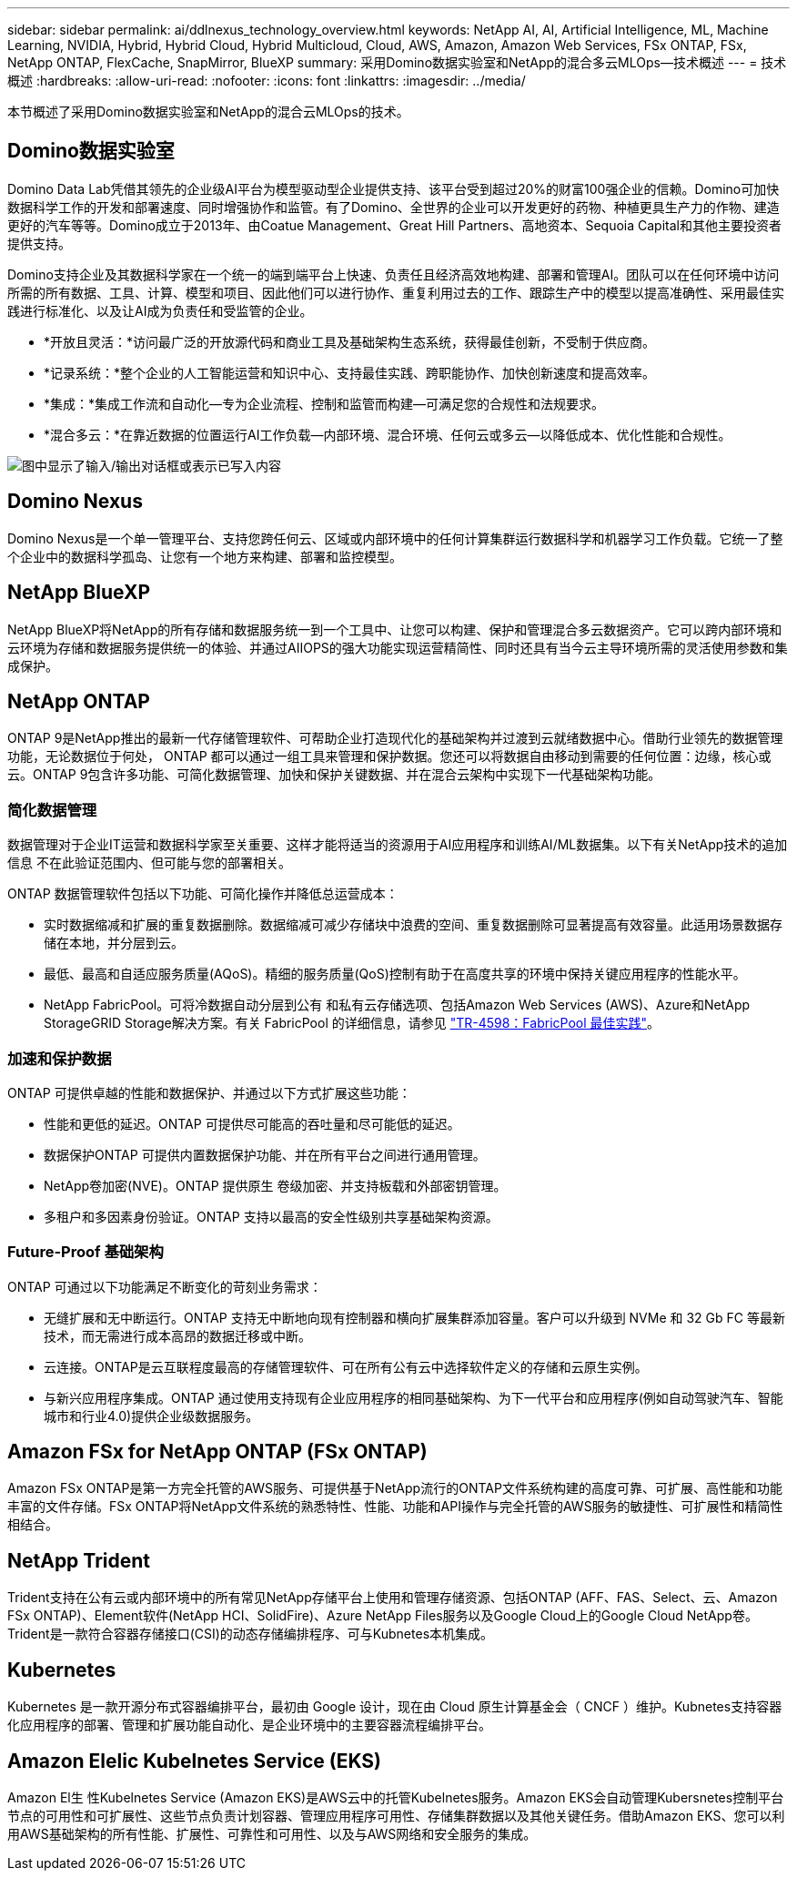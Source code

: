 ---
sidebar: sidebar 
permalink: ai/ddlnexus_technology_overview.html 
keywords: NetApp AI, AI, Artificial Intelligence, ML, Machine Learning, NVIDIA, Hybrid, Hybrid Cloud, Hybrid Multicloud, Cloud, AWS, Amazon, Amazon Web Services, FSx ONTAP, FSx, NetApp ONTAP, FlexCache, SnapMirror, BlueXP 
summary: 采用Domino数据实验室和NetApp的混合多云MLOps—技术概述 
---
= 技术概述
:hardbreaks:
:allow-uri-read: 
:nofooter: 
:icons: font
:linkattrs: 
:imagesdir: ../media/


[role="lead"]
本节概述了采用Domino数据实验室和NetApp的混合云MLOps的技术。



== Domino数据实验室

Domino Data Lab凭借其领先的企业级AI平台为模型驱动型企业提供支持、该平台受到超过20%的财富100强企业的信赖。Domino可加快数据科学工作的开发和部署速度、同时增强协作和监管。有了Domino、全世界的企业可以开发更好的药物、种植更具生产力的作物、建造更好的汽车等等。Domino成立于2013年、由Coatue Management、Great Hill Partners、高地资本、Sequoia Capital和其他主要投资者提供支持。

Domino支持企业及其数据科学家在一个统一的端到端平台上快速、负责任且经济高效地构建、部署和管理AI。团队可以在任何环境中访问所需的所有数据、工具、计算、模型和项目、因此他们可以进行协作、重复利用过去的工作、跟踪生产中的模型以提高准确性、采用最佳实践进行标准化、以及让AI成为负责任和受监管的企业。

* *开放且灵活：*访问最广泛的开放源代码和商业工具及基础架构生态系统，获得最佳创新，不受制于供应商。
* *记录系统：*整个企业的人工智能运营和知识中心、支持最佳实践、跨职能协作、加快创新速度和提高效率。
* *集成：*集成工作流和自动化—专为企业流程、控制和监管而构建—可满足您的合规性和法规要求。
* *混合多云：*在靠近数据的位置运行AI工作负载—内部环境、混合环境、任何云或多云—以降低成本、优化性能和合规性。


image:ddlnexus_image2.png["图中显示了输入/输出对话框或表示已写入内容"]



== Domino Nexus

Domino Nexus是一个单一管理平台、支持您跨任何云、区域或内部环境中的任何计算集群运行数据科学和机器学习工作负载。它统一了整个企业中的数据科学孤岛、让您有一个地方来构建、部署和监控模型。



== NetApp BlueXP

NetApp BlueXP将NetApp的所有存储和数据服务统一到一个工具中、让您可以构建、保护和管理混合多云数据资产。它可以跨内部环境和云环境为存储和数据服务提供统一的体验、并通过AIIOPS的强大功能实现运营精简性、同时还具有当今云主导环境所需的灵活使用参数和集成保护。



== NetApp ONTAP

ONTAP 9是NetApp推出的最新一代存储管理软件、可帮助企业打造现代化的基础架构并过渡到云就绪数据中心。借助行业领先的数据管理功能，无论数据位于何处， ONTAP 都可以通过一组工具来管理和保护数据。您还可以将数据自由移动到需要的任何位置：边缘，核心或云。ONTAP 9包含许多功能、可简化数据管理、加快和保护关键数据、并在混合云架构中实现下一代基础架构功能。



=== 简化数据管理

数据管理对于企业IT运营和数据科学家至关重要、这样才能将适当的资源用于AI应用程序和训练AI/ML数据集。以下有关NetApp技术的追加信息 不在此验证范围内、但可能与您的部署相关。

ONTAP 数据管理软件包括以下功能、可简化操作并降低总运营成本：

* 实时数据缩减和扩展的重复数据删除。数据缩减可减少存储块中浪费的空间、重复数据删除可显著提高有效容量。此适用场景数据存储在本地，并分层到云。
* 最低、最高和自适应服务质量(AQoS)。精细的服务质量(QoS)控制有助于在高度共享的环境中保持关键应用程序的性能水平。
* NetApp FabricPool。可将冷数据自动分层到公有 和私有云存储选项、包括Amazon Web Services (AWS)、Azure和NetApp StorageGRID Storage解决方案。有关 FabricPool 的详细信息，请参见 https://www.netapp.com/pdf.html?item=/media/17239-tr4598pdf.pdf["TR-4598：FabricPool 最佳实践"^]。




=== 加速和保护数据

ONTAP 可提供卓越的性能和数据保护、并通过以下方式扩展这些功能：

* 性能和更低的延迟。ONTAP 可提供尽可能高的吞吐量和尽可能低的延迟。
* 数据保护ONTAP 可提供内置数据保护功能、并在所有平台之间进行通用管理。
* NetApp卷加密(NVE)。ONTAP 提供原生 卷级加密、并支持板载和外部密钥管理。
* 多租户和多因素身份验证。ONTAP 支持以最高的安全性级别共享基础架构资源。




=== Future-Proof 基础架构

ONTAP 可通过以下功能满足不断变化的苛刻业务需求：

* 无缝扩展和无中断运行。ONTAP 支持无中断地向现有控制器和横向扩展集群添加容量。客户可以升级到 NVMe 和 32 Gb FC 等最新技术，而无需进行成本高昂的数据迁移或中断。
* 云连接。ONTAP是云互联程度最高的存储管理软件、可在所有公有云中选择软件定义的存储和云原生实例。
* 与新兴应用程序集成。ONTAP 通过使用支持现有企业应用程序的相同基础架构、为下一代平台和应用程序(例如自动驾驶汽车、智能城市和行业4.0)提供企业级数据服务。




== Amazon FSx for NetApp ONTAP (FSx ONTAP)

Amazon FSx ONTAP是第一方完全托管的AWS服务、可提供基于NetApp流行的ONTAP文件系统构建的高度可靠、可扩展、高性能和功能丰富的文件存储。FSx ONTAP将NetApp文件系统的熟悉特性、性能、功能和API操作与完全托管的AWS服务的敏捷性、可扩展性和精简性相结合。



== NetApp Trident

Trident支持在公有云或内部环境中的所有常见NetApp存储平台上使用和管理存储资源、包括ONTAP (AFF、FAS、Select、云、Amazon FSx ONTAP)、Element软件(NetApp HCI、SolidFire)、Azure NetApp Files服务以及Google Cloud上的Google Cloud NetApp卷。Trident是一款符合容器存储接口(CSI)的动态存储编排程序、可与Kubnetes本机集成。



== Kubernetes

Kubernetes 是一款开源分布式容器编排平台，最初由 Google 设计，现在由 Cloud 原生计算基金会（ CNCF ）维护。Kubnetes支持容器化应用程序的部署、管理和扩展功能自动化、是企业环境中的主要容器流程编排平台。



== Amazon Elelic Kubelnetes Service (EKS)

Amazon El生 性Kubelnetes Service (Amazon EKS)是AWS云中的托管Kubelnetes服务。Amazon EKS会自动管理Kubersnetes控制平台节点的可用性和可扩展性、这些节点负责计划容器、管理应用程序可用性、存储集群数据以及其他关键任务。借助Amazon EKS、您可以利用AWS基础架构的所有性能、扩展性、可靠性和可用性、以及与AWS网络和安全服务的集成。
